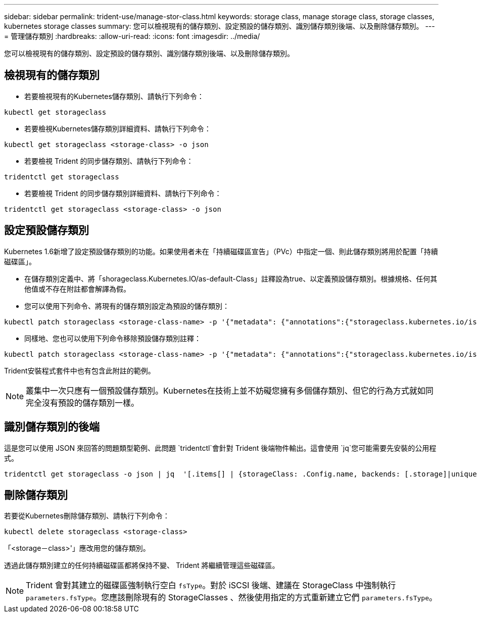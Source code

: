 ---
sidebar: sidebar 
permalink: trident-use/manage-stor-class.html 
keywords: storage class, manage storage class, storage classes, kubernetes storage classes 
summary: 您可以檢視現有的儲存類別、設定預設的儲存類別、識別儲存類別後端、以及刪除儲存類別。 
---
= 管理儲存類別
:hardbreaks:
:allow-uri-read: 
:icons: font
:imagesdir: ../media/


[role="lead"]
您可以檢視現有的儲存類別、設定預設的儲存類別、識別儲存類別後端、以及刪除儲存類別。



== 檢視現有的儲存類別

* 若要檢視現有的Kubernetes儲存類別、請執行下列命令：


[listing]
----
kubectl get storageclass
----
* 若要檢視Kubernetes儲存類別詳細資料、請執行下列命令：


[listing]
----
kubectl get storageclass <storage-class> -o json
----
* 若要檢視 Trident 的同步儲存類別、請執行下列命令：


[listing]
----
tridentctl get storageclass
----
* 若要檢視 Trident 的同步儲存類別詳細資料、請執行下列命令：


[listing]
----
tridentctl get storageclass <storage-class> -o json
----


== 設定預設儲存類別

Kubernetes 1.6新增了設定預設儲存類別的功能。如果使用者未在「持續磁碟區宣告」（PVc）中指定一個、則此儲存類別將用於配置「持續磁碟區」。

* 在儲存類別定義中、將「shorageclass.Kubernetes.IO/as-default-Class」註釋設為true、以定義預設儲存類別。根據規格、任何其他值或不存在附註都會解譯為假。
* 您可以使用下列命令、將現有的儲存類別設定為預設的儲存類別：


[listing]
----
kubectl patch storageclass <storage-class-name> -p '{"metadata": {"annotations":{"storageclass.kubernetes.io/is-default-class":"true"}}}'
----
* 同樣地、您也可以使用下列命令移除預設儲存類別註釋：


[listing]
----
kubectl patch storageclass <storage-class-name> -p '{"metadata": {"annotations":{"storageclass.kubernetes.io/is-default-class":"false"}}}'
----
Trident安裝程式套件中也有包含此附註的範例。


NOTE: 叢集中一次只應有一個預設儲存類別。Kubernetes在技術上並不妨礙您擁有多個儲存類別、但它的行為方式就如同完全沒有預設的儲存類別一樣。



== 識別儲存類別的後端

這是您可以使用 JSON 來回答的問題類型範例、此問題 `tridentctl`會針對 Trident 後端物件輸出。這會使用 `jq`您可能需要先安裝的公用程式。

[listing]
----
tridentctl get storageclass -o json | jq  '[.items[] | {storageClass: .Config.name, backends: [.storage]|unique}]'
----


== 刪除儲存類別

若要從Kubernetes刪除儲存類別、請執行下列命令：

[listing]
----
kubectl delete storageclass <storage-class>
----
「<storage－class>'」應改用您的儲存類別。

透過此儲存類別建立的任何持續磁碟區都將保持不變、 Trident 將繼續管理這些磁碟區。


NOTE: Trident 會對其建立的磁碟區強制執行空白 `fsType`。對於 iSCSI 後端、建議在 StorageClass 中強制執行 `parameters.fsType`。您應該刪除現有的 StorageClasses 、然後使用指定的方式重新建立它們 `parameters.fsType`。
